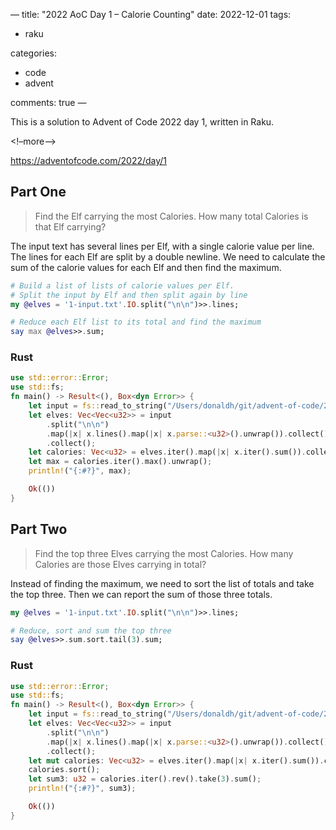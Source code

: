 ---
title: "2022 AoC Day 1 – Calorie Counting"
date: 2022-12-01
tags:
  - raku
categories:
  - code
  - advent
comments: true
---

This is a solution to Advent of Code 2022 day 1, written in Raku.

<!--more-->

[[https://adventofcode.com/2022/day/1]]

** Part One

#+begin_quote
Find the Elf carrying the most Calories. How many total Calories is that Elf carrying?
#+end_quote

The input text has several lines per Elf, with a single calorie value per line. The lines for
each Elf are split by a double newline. We need to calculate the sum of the calorie values for
each Elf and then find the maximum.

#+begin_src raku :results output
# Build a list of lists of calorie values per Elf.
# Split the input by Elf and then split again by line
my @elves = '1-input.txt'.IO.split("\n\n")>>.lines;

# Reduce each Elf list to its total and find the maximum
say max @elves>>.sum;
#+end_src

#+RESULTS:
: 68923


*** Rust

#+begin_src rust
use std::error::Error;
use std::fs;
fn main() -> Result<(), Box<dyn Error>> {
    let input = fs::read_to_string("/Users/donaldh/git/advent-of-code/2022/1-input.txt")?;
    let elves: Vec<Vec<u32>> = input
        .split("\n\n")
        .map(|x| x.lines().map(|x| x.parse::<u32>().unwrap()).collect())
        .collect();
    let calories: Vec<u32> = elves.iter().map(|x| x.iter().sum()).collect();
    let max = calories.iter().max().unwrap();
    println!("{:#?}", max);

    Ok(())
}
#+end_src

#+RESULTS:
: 68923


** Part Two

#+begin_quote
Find the top three Elves carrying the most Calories. How many Calories are those Elves carrying
in total?
#+end_quote

Instead of finding the maximum, we need to sort the list of totals and take the top three. Then
we can report the sum of those three totals.

#+begin_src raku :results output
my @elves = '1-input.txt'.IO.split("\n\n")>>.lines;

# Reduce, sort and sum the top three
say @elves>>.sum.sort.tail(3).sum;
#+end_src

#+RESULTS:
: 200044

*** Rust

#+begin_src rust
use std::error::Error;
use std::fs;
fn main() -> Result<(), Box<dyn Error>> {
    let input = fs::read_to_string("/Users/donaldh/git/advent-of-code/2022/1-input.txt")?;
    let elves: Vec<Vec<u32>> = input
        .split("\n\n")
        .map(|x| x.lines().map(|x| x.parse::<u32>().unwrap()).collect())
        .collect();
    let mut calories: Vec<u32> = elves.iter().map(|x| x.iter().sum()).collect();
    calories.sort();
    let sum3: u32 = calories.iter().rev().take(3).sum();
    println!("{:#?}", sum3);

    Ok(())
}
#+end_src

#+RESULTS:
: 200044
